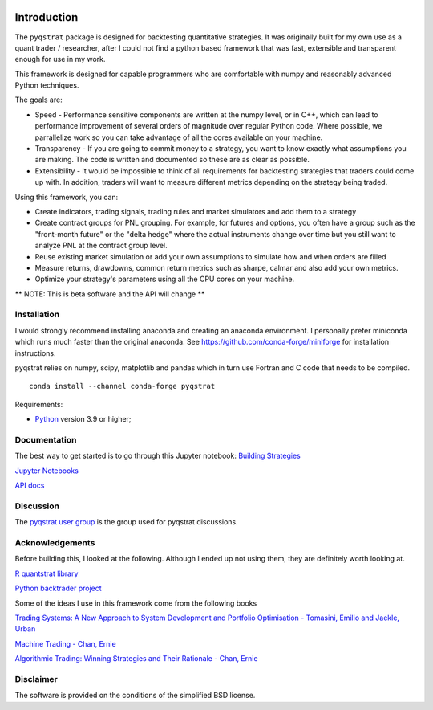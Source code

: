 |PyVersion| |Status| |License|

Introduction
============

The ``pyqstrat`` package is designed for backtesting quantitative strategies. It was originally built for my own use as a quant trader / researcher, after I could not find a python based framework that was fast, extensible and transparent enough for use in my work.  

This framework is designed for capable programmers who are comfortable with numpy and reasonably advanced Python techniques.

The goals are:

* Speed - Performance sensitive components are written at the numpy level, or in C++, which can lead to performance improvement of several orders of magnitude over regular Python code.  Where possible, we parrallelize work so you can take advantage of all the cores available on your machine.
* Transparency - If you are going to commit money to a strategy, you want to know exactly what assumptions you are making.  The code is written and documented so these are as clear as possible.
* Extensibility - It would be impossible to think of all requirements for backtesting strategies that traders could come up with. In addition, traders will want to measure different metrics depending on the strategy being traded.

Using this framework, you can:

* Create indicators, trading signals, trading rules and market simulators and add them to a strategy
* Create contract groups for PNL grouping. For example, for futures and options, you often have a group such as the "front-month future" or the "delta hedge" where the actual instruments change over time but you still want to analyze PNL at the contract group level.
* Reuse existing market simulation or add your own assumptions to simulate how and when orders are filled
* Measure returns, drawdowns, common return metrics such as sharpe, calmar and also add your own metrics.
* Optimize your strategy's parameters using all the CPU cores on your machine.


** NOTE: This is beta software and the API will change **

Installation
------------
I would strongly recommend installing anaconda and creating an anaconda environment. I personally prefer miniconda which runs much faster than the original anaconda.  See https://github.com/conda-forge/miniforge for installation instructions.

pyqstrat relies on numpy, scipy, matplotlib and pandas which in turn use Fortran and C code that needs to be compiled.

::

   conda install --channel conda-forge pyqstrat

Requirements:

* Python_ version 3.9 or higher;

Documentation
-------------

The best way to get started is to go through this Jupyter notebook: `Building Strategies <https://github.com/abbass2/pyqstrat/tree/master/pyqstrat/notebooks/building_strategies.ipynb>`_

`Jupyter Notebooks <https://github.com/abbass2/pyqstrat/tree/master/pyqstrat/notebooks>`_ 

`API docs <https://abbass2.github.io/pyqstrat>`_

Discussion
----------

The `pyqstrat user group <https://groups.io/g/pyqstrat>`_ is the group used for pyqstrat discussions.


Acknowledgements
----------------

Before building this, I looked at the following.  Although I ended up not using them, they are definitely worth looking at.

`R quantstrat library <https://github.com/braverock/quantstrat>`_

`Python backtrader project <https://www.backtrader.com>`_


Some of the ideas I use in this framework come from the following books

`Trading Systems: A New Approach to System Development and Portfolio Optimisation - Tomasini, Emilio and Jaekle, Urban <https://www.amazon.com/gp/product/1905641796/ref=oh_aui_search_detailpage?ie=UTF8&psc=1>`_

`Machine Trading - Chan, Ernie <https://www.amazon.com/gp/product/1119219604>`_

`Algorithmic Trading: Winning Strategies and Their Rationale - Chan, Ernie <https://www.amazon.com/gp/product/1118460146>`_


Disclaimer
----------

The software is provided on the conditions of the simplified BSD license.

.. _Python: http://www.python.org

.. |PyVersion| image:: https://img.shields.io/badge/python-3.7+-blue.svg
   :alt:

.. |Status| image:: https://img.shields.io/badge/status-beta-green.svg
   :alt:

.. |License| image:: https://img.shields.io/badge/license-BSD-blue.svg
   :alt:
   
